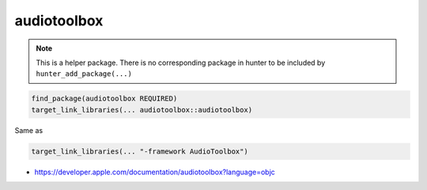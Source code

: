 .. spelling::

    audiotoolbox

.. _pkg.audiotoolbox:

audiotoolbox
============

.. note::

    This is a helper package. There is no corresponding package in hunter to be included by ``hunter_add_package(...)``

.. code-block:: cmake

    find_package(audiotoolbox REQUIRED)
    target_link_libraries(... audiotoolbox::audiotoolbox)

Same as

.. code-block:: cmake

    target_link_libraries(... "-framework AudioToolbox")

-  https://developer.apple.com/documentation/audiotoolbox?language=objc
